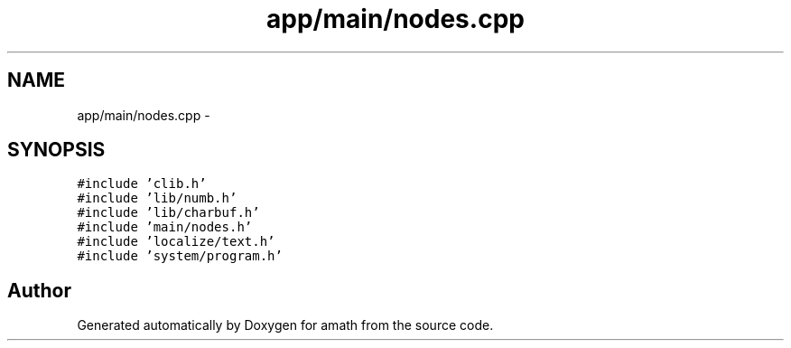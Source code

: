 .TH "app/main/nodes.cpp" 3 "Fri Jan 20 2017" "Version 1.6.0" "amath" \" -*- nroff -*-
.ad l
.nh
.SH NAME
app/main/nodes.cpp \- 
.SH SYNOPSIS
.br
.PP
\fC#include 'clib\&.h'\fP
.br
\fC#include 'lib/numb\&.h'\fP
.br
\fC#include 'lib/charbuf\&.h'\fP
.br
\fC#include 'main/nodes\&.h'\fP
.br
\fC#include 'localize/text\&.h'\fP
.br
\fC#include 'system/program\&.h'\fP
.br

.SH "Author"
.PP 
Generated automatically by Doxygen for amath from the source code\&.
